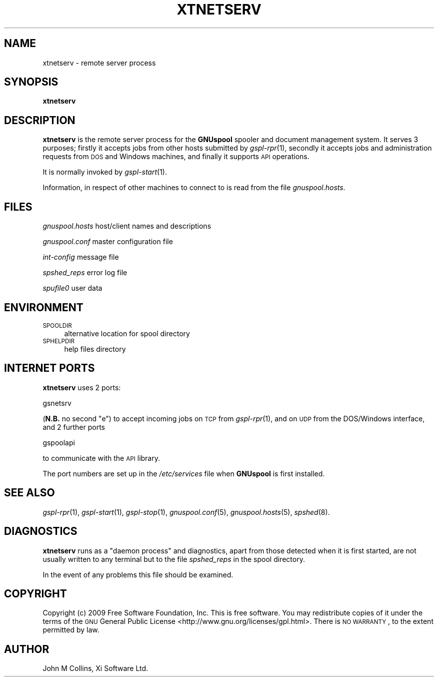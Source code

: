 .\" Automatically generated by Pod::Man 2.1801 (Pod::Simple 3.07)
.\"
.\" Standard preamble:
.\" ========================================================================
.de Sp \" Vertical space (when we can't use .PP)
.if t .sp .5v
.if n .sp
..
.de Vb \" Begin verbatim text
.ft CW
.nf
.ne \\$1
..
.de Ve \" End verbatim text
.ft R
.fi
..
.\" Set up some character translations and predefined strings.  \*(-- will
.\" give an unbreakable dash, \*(PI will give pi, \*(L" will give a left
.\" double quote, and \*(R" will give a right double quote.  \*(C+ will
.\" give a nicer C++.  Capital omega is used to do unbreakable dashes and
.\" therefore won't be available.  \*(C` and \*(C' expand to `' in nroff,
.\" nothing in troff, for use with C<>.
.tr \(*W-
.ds C+ C\v'-.1v'\h'-1p'\s-2+\h'-1p'+\s0\v'.1v'\h'-1p'
.ie n \{\
.    ds -- \(*W-
.    ds PI pi
.    if (\n(.H=4u)&(1m=24u) .ds -- \(*W\h'-12u'\(*W\h'-12u'-\" diablo 10 pitch
.    if (\n(.H=4u)&(1m=20u) .ds -- \(*W\h'-12u'\(*W\h'-8u'-\"  diablo 12 pitch
.    ds L" ""
.    ds R" ""
.    ds C` ""
.    ds C' ""
'br\}
.el\{\
.    ds -- \|\(em\|
.    ds PI \(*p
.    ds L" ``
.    ds R" ''
'br\}
.\"
.\" Escape single quotes in literal strings from groff's Unicode transform.
.ie \n(.g .ds Aq \(aq
.el       .ds Aq '
.\"
.\" If the F register is turned on, we'll generate index entries on stderr for
.\" titles (.TH), headers (.SH), subsections (.SS), items (.Ip), and index
.\" entries marked with X<> in POD.  Of course, you'll have to process the
.\" output yourself in some meaningful fashion.
.ie \nF \{\
.    de IX
.    tm Index:\\$1\t\\n%\t"\\$2"
..
.    nr % 0
.    rr F
.\}
.el \{\
.    de IX
..
.\}
.\"
.\" Accent mark definitions (@(#)ms.acc 1.5 88/02/08 SMI; from UCB 4.2).
.\" Fear.  Run.  Save yourself.  No user-serviceable parts.
.    \" fudge factors for nroff and troff
.if n \{\
.    ds #H 0
.    ds #V .8m
.    ds #F .3m
.    ds #[ \f1
.    ds #] \fP
.\}
.if t \{\
.    ds #H ((1u-(\\\\n(.fu%2u))*.13m)
.    ds #V .6m
.    ds #F 0
.    ds #[ \&
.    ds #] \&
.\}
.    \" simple accents for nroff and troff
.if n \{\
.    ds ' \&
.    ds ` \&
.    ds ^ \&
.    ds , \&
.    ds ~ ~
.    ds /
.\}
.if t \{\
.    ds ' \\k:\h'-(\\n(.wu*8/10-\*(#H)'\'\h"|\\n:u"
.    ds ` \\k:\h'-(\\n(.wu*8/10-\*(#H)'\`\h'|\\n:u'
.    ds ^ \\k:\h'-(\\n(.wu*10/11-\*(#H)'^\h'|\\n:u'
.    ds , \\k:\h'-(\\n(.wu*8/10)',\h'|\\n:u'
.    ds ~ \\k:\h'-(\\n(.wu-\*(#H-.1m)'~\h'|\\n:u'
.    ds / \\k:\h'-(\\n(.wu*8/10-\*(#H)'\z\(sl\h'|\\n:u'
.\}
.    \" troff and (daisy-wheel) nroff accents
.ds : \\k:\h'-(\\n(.wu*8/10-\*(#H+.1m+\*(#F)'\v'-\*(#V'\z.\h'.2m+\*(#F'.\h'|\\n:u'\v'\*(#V'
.ds 8 \h'\*(#H'\(*b\h'-\*(#H'
.ds o \\k:\h'-(\\n(.wu+\w'\(de'u-\*(#H)/2u'\v'-.3n'\*(#[\z\(de\v'.3n'\h'|\\n:u'\*(#]
.ds d- \h'\*(#H'\(pd\h'-\w'~'u'\v'-.25m'\f2\(hy\fP\v'.25m'\h'-\*(#H'
.ds D- D\\k:\h'-\w'D'u'\v'-.11m'\z\(hy\v'.11m'\h'|\\n:u'
.ds th \*(#[\v'.3m'\s+1I\s-1\v'-.3m'\h'-(\w'I'u*2/3)'\s-1o\s+1\*(#]
.ds Th \*(#[\s+2I\s-2\h'-\w'I'u*3/5'\v'-.3m'o\v'.3m'\*(#]
.ds ae a\h'-(\w'a'u*4/10)'e
.ds Ae A\h'-(\w'A'u*4/10)'E
.    \" corrections for vroff
.if v .ds ~ \\k:\h'-(\\n(.wu*9/10-\*(#H)'\s-2\u~\d\s+2\h'|\\n:u'
.if v .ds ^ \\k:\h'-(\\n(.wu*10/11-\*(#H)'\v'-.4m'^\v'.4m'\h'|\\n:u'
.    \" for low resolution devices (crt and lpr)
.if \n(.H>23 .if \n(.V>19 \
\{\
.    ds : e
.    ds 8 ss
.    ds o a
.    ds d- d\h'-1'\(ga
.    ds D- D\h'-1'\(hy
.    ds th \o'bp'
.    ds Th \o'LP'
.    ds ae ae
.    ds Ae AE
.\}
.rm #[ #] #H #V #F C
.\" ========================================================================
.\"
.IX Title "XTNETSERV 8"
.TH XTNETSERV 8 "2009-05-18" "GNUspool Release 1" "GNUspool Print Manager"
.\" For nroff, turn off justification.  Always turn off hyphenation; it makes
.\" way too many mistakes in technical documents.
.if n .ad l
.nh
.SH "NAME"
xtnetserv \- remote server process
.SH "SYNOPSIS"
.IX Header "SYNOPSIS"
\&\fBxtnetserv\fR
.SH "DESCRIPTION"
.IX Header "DESCRIPTION"
\&\fBxtnetserv\fR is the remote server process for the \fBGNUspool\fR spooler
and document management system. It serves 3 purposes; firstly
it accepts jobs from other hosts submitted by \fIgspl\-rpr\fR\|(1), secondly it
accepts jobs and administration requests from \s-1DOS\s0 and Windows
machines, and finally it supports \s-1API\s0 operations.
.PP
It is normally invoked by \fIgspl\-start\fR\|(1).
.PP
Information, in respect of other machines to connect to is read from
the file \fIgnuspool.hosts\fR.
.SH "FILES"
.IX Header "FILES"
\&\fIgnuspool.hosts\fR
host/client names and descriptions
.PP
\&\fIgnuspool.conf\fR
master configuration file
.PP
\&\fIint-config\fR
message file
.PP
\&\fIspshed_reps\fR
error log file
.PP
\&\fIspufile0\fR
user data
.SH "ENVIRONMENT"
.IX Header "ENVIRONMENT"
.IP "\s-1SPOOLDIR\s0" 4
.IX Item "SPOOLDIR"
alternative location for spool directory
.IP "\s-1SPHELPDIR\s0" 4
.IX Item "SPHELPDIR"
help files directory
.SH "INTERNET PORTS"
.IX Header "INTERNET PORTS"
\&\fBxtnetserv\fR uses 2 ports:
.PP
.Vb 1
\&        gsnetsrv
.Ve
.PP
(\fBN.B.\fR no second \*(L"e\*(R") to accept incoming jobs on \s-1TCP\s0 from \fIgspl\-rpr\fR\|(1), and on
\&\s-1UDP\s0 from the DOS/Windows interface, and 2 further ports
.PP
.Vb 1
\&        gspoolapi
.Ve
.PP
to communicate with the \s-1API\s0 library.
.PP
The port numbers are set up in the \fI/etc/services\fR file when
\&\fBGNUspool\fR is first installed.
.SH "SEE ALSO"
.IX Header "SEE ALSO"
\&\fIgspl\-rpr\fR\|(1),
\&\fIgspl\-start\fR\|(1),
\&\fIgspl\-stop\fR\|(1),
\&\fIgnuspool.conf\fR\|(5),
\&\fIgnuspool.hosts\fR\|(5),
\&\fIspshed\fR\|(8).
.SH "DIAGNOSTICS"
.IX Header "DIAGNOSTICS"
\&\fBxtnetserv\fR runs as a \*(L"daemon process\*(R" and diagnostics, apart from
those detected when it is first started, are not usually written to
any terminal but to the file \fIspshed_reps\fR in the spool directory.
.PP
In the event of any problems this file should be examined.
.SH "COPYRIGHT"
.IX Header "COPYRIGHT"
Copyright (c) 2009 Free Software Foundation, Inc.
This is free software. You may redistribute copies of it under the
terms of the \s-1GNU\s0 General Public License
<http://www.gnu.org/licenses/gpl.html>.
There is \s-1NO\s0 \s-1WARRANTY\s0, to the extent permitted by law.
.SH "AUTHOR"
.IX Header "AUTHOR"
John M Collins, Xi Software Ltd.
